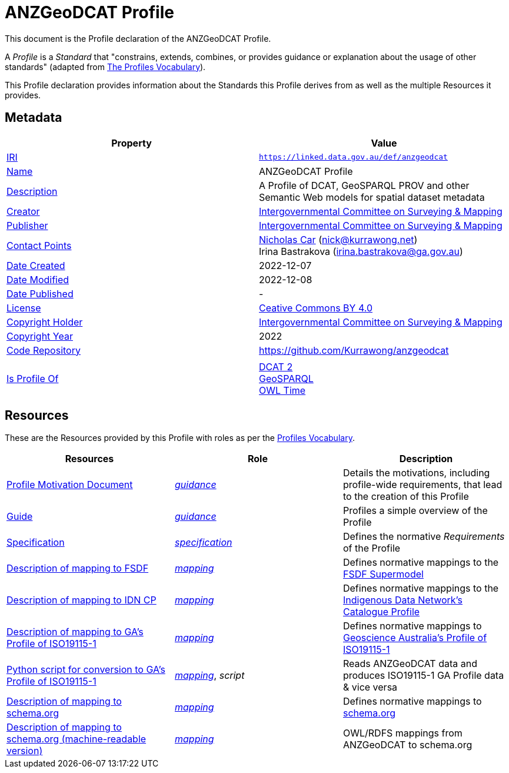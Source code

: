 = ANZGeoDCAT Profile

This document is the Profile declaration of the ANZGeoDCAT Profile.

A _Profile_ is a _Standard_ that "constrains, extends, combines, or provides guidance or explanation about the usage of other standards" (adapted from https://www.w3.org/TR/dx-prof/#dfn-profile[The Profiles Vocabulary]).

This Profile declaration provides information about the Standards this Profile derives from as well as the multiple Resources it provides.

== Metadata

|===
| Property | Value

| https://en.wikipedia.org/wiki/Internationalized_Resource_Identifier[IRI,title=Internationalized Resource Identifier] | `https://linked.data.gov.au/def/anzgeodcat`
| http://schema.org/name[Name] | ANZGeoDCAT Profile
| http://schema.org/description[Description] | A Profile of DCAT, GeoSPARQL PROV and other Semantic Web models for spatial dataset metadata
| http://schema.org/creator[Creator] | https://icsm.gov.au/[Intergovernmental Committee on Surveying & Mapping]
| http://schema.org/publisher[Publisher] | https://icsm.gov.au/[Intergovernmental Committee on Surveying & Mapping]
| http://schema.org/contactPoints[Contact Points] | https://orcid.org/0000-0002-8742-7730[Nicholas Car] (nick@kurrawong.net) +
Irina Bastrakova (irina.bastrakova@ga.gov.au)
| http://schema.org/dateCreated[Date Created] | 2022-12-07
| http://schema.org/dateModified[Date Modified] | 2022-12-08
| http://schema.org/datePublished[Date Published] | -
| https://schema.org/license[License] | https://creativecommons.org/licenses/by/4.0/[Ceative Commons BY 4.0]
| https://schema.org/copyrightHolder[Copyright Holder] | https://icsm.gov.au/[Intergovernmental Committee on Surveying & Mapping]
| https://schema.org/copyrightYear[Copyright Year] | 2022
| https://schema.org/codeRepository[Code Repository] | https://github.com/Kurrawong/anzgeodcat
| |
| https://www.w3.org/TR/dx-prof/#Property:isProfileOf[Is Profile Of]
| https://www.w3.org/TR/vocab-dcat/[DCAT 2] +
https://opengeospatial.github.io/ogc-geosparql/geosparql11/spec.html[GeoSPARQL] +
https://www.w3.org/TR/owl-time/[OWL Time]
|===

== Resources

These are the Resources provided by this Profile with roles as per the https://www.w3.org/TR/dx-prof/[Profiles Vocabulary].

|===
| Resources | Role | Description

| https://kurrawong.github.io/anzgeodcat[Profile Motivation Document] | https://www.w3.org/TR/dx-prof/#Role:guidance[_guidance_] | Details the motivations, including profile-wide requirements, that lead to the creation of this Profile

| https://linked.data.gov.au/def/anzgeodcat/guide[Guide] | https://www.w3.org/TR/dx-prof/#Role:guidance[_guidance_] | Profiles a simple overview of the Profile
| https://linked.data.gov.au/def/anzgeodcat/spec[Specification] | https://www.w3.org/TR/dx-prof/#Role:specification[_specification_] | Defines the normative _Requirements_ of the Profile

| https://linked.data.gov.au/def/anzgeodcat/fsdf[Description of mapping to FSDF] | https://www.w3.org/TR/dx-prof/#Role:mapping[_mapping_] | Defines normative mappings to the https://linked.data.gov.au/def/fsdf-supermodel[FSDF Supermodel]
| https://linked.data.gov.au/def/anzgeodcat/idncp[Description of mapping to IDN CP] | https://www.w3.org/TR/dx-prof/#Role:mapping[_mapping_] | Defines normative mappings to the https://w3id.org/idn/cp[Indigenous Data Network's Catalogue Profile]
| https://linked.data.gov.au/def/anzgeodcat/iso19115[Description of mapping to GA's Profile of ISO19115-1] | https://www.w3.org/TR/dx-prof/#Role:mapping[_mapping_] | Defines normative mappings to https://linked.data.gov.au/def/anzgeodcat/mapping/iso19115-1-ga[Geoscience Australia's Profile of ISO19115-1]
| https://linked.data.gov.au/def/anzgeodcat/iso19115.py[Python script for conversion to GA's Profile of ISO19115-1] | https://www.w3.org/TR/dx-prof/#Role:mapping[_mapping_], _script_ | Reads ANZGeoDCAT data and produces ISO19115-1 GA Profile data & vice versa
| https://linked.data.gov.au/def/anzgeodcat/sdo[Description of mapping to schema.org] | https://www.w3.org/TR/dx-prof/#Role:mapping[_mapping_] | Defines normative mappings to https://schema.org[schema.org]
| https://linked.data.gov.au/def/anzgeodcat/sdo[Description of mapping to schema.org (machine-readable version)] | https://www.w3.org/TR/dx-prof/#Role:mapping[_mapping_] | OWL/RDFS mappings from ANZGeoDCAT to schema.org

|===